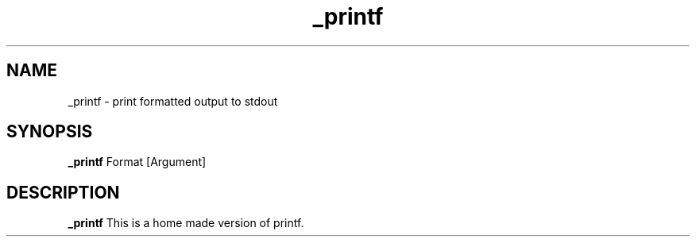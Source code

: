 .TH _printf
.SH NAME
_printf \- print formatted output to stdout
.SH SYNOPSIS
.B _printf
Format [Argument]
.SH DESCRIPTION
.B _printf
This is a home made version of printf.
